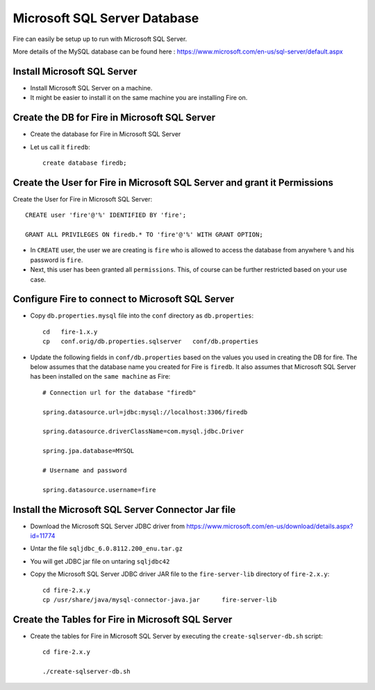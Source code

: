 Microsoft SQL Server Database
==============

Fire can easily be setup up to run with Microsoft SQL Server.

More details of the MySQL database can be found here : https://www.microsoft.com/en-us/sql-server/default.aspx

Install Microsoft SQL Server
-------------

* Install Microsoft SQL Server on a machine.
* It might be easier to install it on the same machine you are installing Fire on.

Create the DB for Fire in Microsoft SQL Server
-------------------------------

* Create the database for Fire in Microsoft SQL Server
* Let us call it ``firedb``::

    create database firedb;


Create the User for Fire in Microsoft SQL Server and grant it Permissions
----------------------------------------------------------

Create the User for Fire in Microsoft SQL Server::

    CREATE user 'fire'@'%' IDENTIFIED BY 'fire';

    GRANT ALL PRIVILEGES ON firedb.* TO 'fire'@'%' WITH GRANT OPTION;

 
* In ``CREATE`` user, the user we are creating is ``fire`` who is allowed to access the database from anywhere ``%`` and his password is ``fire``.

* Next, this user has been granted all ``permissions``. This, of course can be further restricted based on your use case.

Configure Fire to connect to Microsoft SQL Server
----------------------------------

* Copy ``db.properties.mysql`` file into the ``conf`` directory as ``db.properties``::

    cd   fire-1.x.y
    cp   conf.orig/db.properties.sqlserver   conf/db.properties

 

* Update the following fields in ``conf/db.properties`` based on the values you used in creating the DB for fire. The below assumes that the database name you created for Fire is ``firedb``. It also assumes that Microsoft SQL Server has been installed on the ``same machine`` as Fire::


    # Connection url for the database "firedb"

    spring.datasource.url=jdbc:mysql://localhost:3306/firedb

    spring.datasource.driverClassName=com.mysql.jdbc.Driver

    spring.jpa.database=MYSQL

    # Username and password

    spring.datasource.username=fire
    

Install the Microsoft SQL Server Connector Jar file
-------------------------------------

* Download the Microsoft SQL Server JDBC driver from https://www.microsoft.com/en-us/download/details.aspx?id=11774
* Untar the file ``sqljdbc_6.0.8112.200_enu.tar.gz``
* You will get JDBC jar file on untaring ``sqljdbc42``
  
* Copy the Microsoft SQL Server JDBC driver JAR file to the ``fire-server-lib`` directory of ``fire-2.x.y``::

    cd fire-2.x.y
    cp /usr/share/java/mysql-connector-java.jar      fire-server-lib
  
  
Create the Tables for Fire in Microsoft SQL Server
----------------------------------- 

* Create the tables for Fire in Microsoft SQL Server by executing the ``create-sqlserver-db.sh`` script::

    cd fire-2.x.y

    ./create-sqlserver-db.sh


